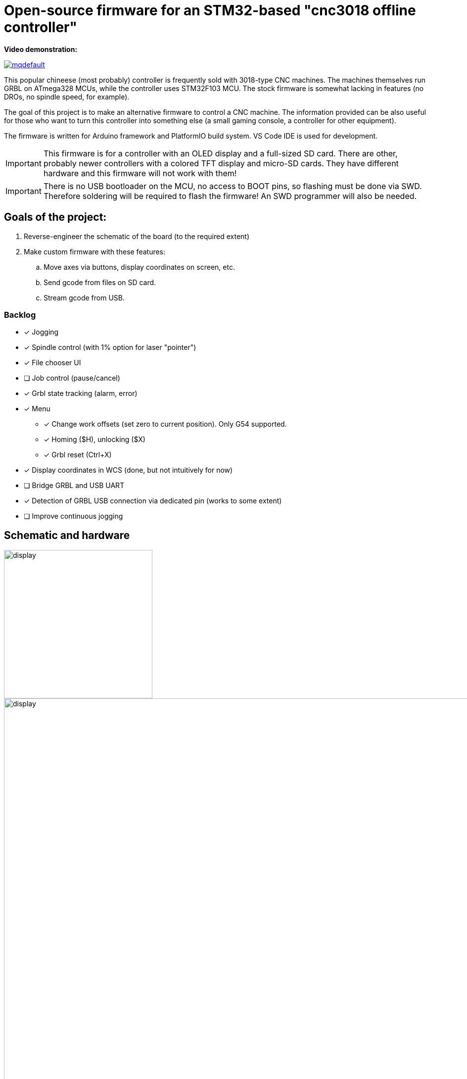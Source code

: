 :imagesdir: docs

ifdef::env-github[]
:tip-caption: :bulb:
:note-caption: :information_source:
:important-caption: :heavy_exclamation_mark:
:caution-caption: :fire:
:warning-caption: :warning:
endif::[]

# Open-source firmware for an STM32-based "cnc3018 offline controller"

**Video demonstration:**

image:https://img.youtube.com/vi/B5J12AMOc3k/mqdefault.jpg[link=https://www.youtube.com/watch?v=B5J12AMOc3k]

This popular chineese (most probably) controller is frequently sold with 3018-type CNC machines.
The machines themselves run GRBL on ATmega328 MCUs, while the controller uses STM32F103 MCU.
The stock firmware is somewhat lacking in features (no DROs, no spindle speed, for example).

The goal of this project is to make an alternative firmware to control a CNC machine.
The information provided can be also useful for those who want to turn this controller into something else 
(a small gaming console, a controller for other equipment). 

The firmware is written for Arduino framework and PlatformIO build system. 
VS Code IDE is used for development.

[IMPORTANT] 
====
This firmware is for a controller with an OLED display and a full-sized SD card.
There are other, probably newer controllers with a colored TFT display and micro-SD cards.
They have different hardware and this firmware will not work with them!
====

[IMPORTANT]
====
There is no USB bootloader on the MCU, no access to BOOT pins, so flashing must be done via SWD.
Therefore soldering will be required to flash the firmware!
An SWD programmer will also be needed.
====

## Goals of the project:

. Reverse-engineer the schematic of the board (to the required extent)
. Make custom firmware with these features:
.. Move axes via buttons, display coordinates on screen, etc.
.. Send gcode from files on SD card.
.. Stream gcode from USB.

### Backlog

* [x] Jogging
* [x] Spindle control (with 1% option for laser "pointer")
* [x] File chooser UI
* [ ] Job control (pause/cancel)
* [x] Grbl state tracking (alarm, error)
* [x] Menu
** [x] Change work offsets (set zero to current position). Only G54 supported.
** [x] Homing ($H), unlocking ($X)
** [x] Grbl reset (Ctrl+X)
* [x] Display coordinates in WCS (done, but not intuitively for now)
* [ ] Bridge GRBL and USB UART
* [x] Detection of GRBL USB connection via dedicated pin (works to some extent)
* [ ] Improve continuous jogging

## Schematic and hardware

image::controller.png[display,300]
image::board-photo.jpg[display,1000]

The schematic reversing is complete to the necessary degree. 
Everything that's needed to interface with MCU (pins, interfaces) is discovered.

The board features:

* STM32F103C8T6 MCU. 
  64K Flash, 20K RAM. As usual, 128k is usable. 
* 128x64 OLED display with SSD1306 IC. 
  2-color, 16 rows are yellow, the rest is cyan.
  Connected via 4-wire software SPI.
* Mini USB (no external crystal, so not datasheet-compliant).
* Full size SD card socket. 
  Connected to MCU via SPI interface.
* 8-pin IDC connector for CNC machine. 
  Has 5V, GND, UART and USB detection pin 
  (when the CNC is connected to PC via its own USB-UART, the controller detects that and does not send data over UART).
* 8 buttons. 
  Buttons short MCU pin to ground, internal pullup required.
* An unpopulated SWD socket

image::MCU_SD_UART.svg[display,1000]
image::Display_USB_SWD.svg[display,1000]

You can clone the EasyEDA project of the schematic here:
https://oshwlab.com/positron96/cnc-offline-controller-stm32


## Build & Install

### Build

Use PlatformIO. 
It will install everything required to build the firmware.

You can also download the precompiled binaries (elf and hex) on https://github.com/positron96/cnc3018-offline-controller/releases/latest[Releases page].

### Install

The easiest way to flash the firmware is to solder 4 wires to SWD pads. 
They are located at the top right corner of the PCB underside. 
The order is (from the corner) GND, SWDCLK, SWDIO, +5V (see schematic above).

The PlatformIO project is configured to use stlink. 
OpenOCD will be configured with no flash size autodetection to allow more than 64k firmware on 64k MCU.
Other SWD programmers like J-Link or Blackmagic Probe will work as well, though extra configuration should be made to allow >64k firmware to be flashed. 
I have no idea how to tell these programmers to do so. If you do, please let me know.

Due to non-standard configuration used for >64k firmware, if you need to debug the firmware, you first need to upload it via upload command. 
This way, the programmer packages are downloaded and installed.

Original backup firmware from my controller can be found link:docs/original.hex[here].


## Links
* SSD1306 datasheet (old): https://cdn-shop.adafruit.com/datasheets/SSD1306.pdf
* On SSD1306 connection: https://vivonomicon.com/2018/04/20/diy-oled-display-boards-ssd1306-and-ssd1331/
* 3018 CNC board (Woodpecker v3.3) schematic: http://s3.amazonaws.com/s3.image.smart/download/101-60-280/Schematic_CAMTOOL%20CNC-V3.3.pdf
